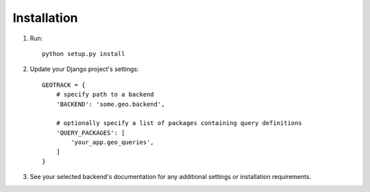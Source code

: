Installation
============

1. Run::

	python setup.py install

2. Update your Django project's settings::

	GEOTRACK = {
	    # specify path to a backend
	    'BACKEND': 'some.geo.backend',

	    # optionally specify a list of packages containing query definitions
	    'QUERY_PACKAGES': [
	    	'your_app.geo_queries',
	    ]
	}

3. See your selected backend's documentation for any additional settings or installation requirements.
